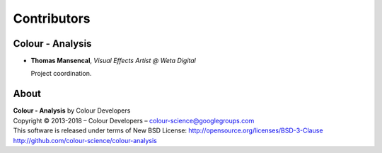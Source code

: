 Contributors
============

Colour - Analysis
--------------

-   **Thomas Mansencal**, *Visual Effects Artist @ Weta Digital*

    Project coordination.
    
About
-----

| **Colour - Analysis** by Colour Developers
| Copyright © 2013-2018 – Colour Developers – `colour-science@googlegroups.com <colour-science@googlegroups.com>`_
| This software is released under terms of New BSD License: http://opensource.org/licenses/BSD-3-Clause
| `http://github.com/colour-science/colour-analysis <http://github.com/colour-science/colour-analysis>`_